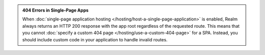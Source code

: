 .. admonition:: 404 Errors in Single-Page Apps
   :class: note
   
   When :doc:`single-page application hosting
   </hosting/host-a-single-page-application>` is enabled, Realm always
   returns an HTTP 200 response with the app root regardless of the
   requested route. This means that you cannot :doc:`specify a custom
   404 page </hosting/use-a-custom-404-page>` for a SPA. Instead, you
   should include custom code in your application to handle invalid
   routes.
